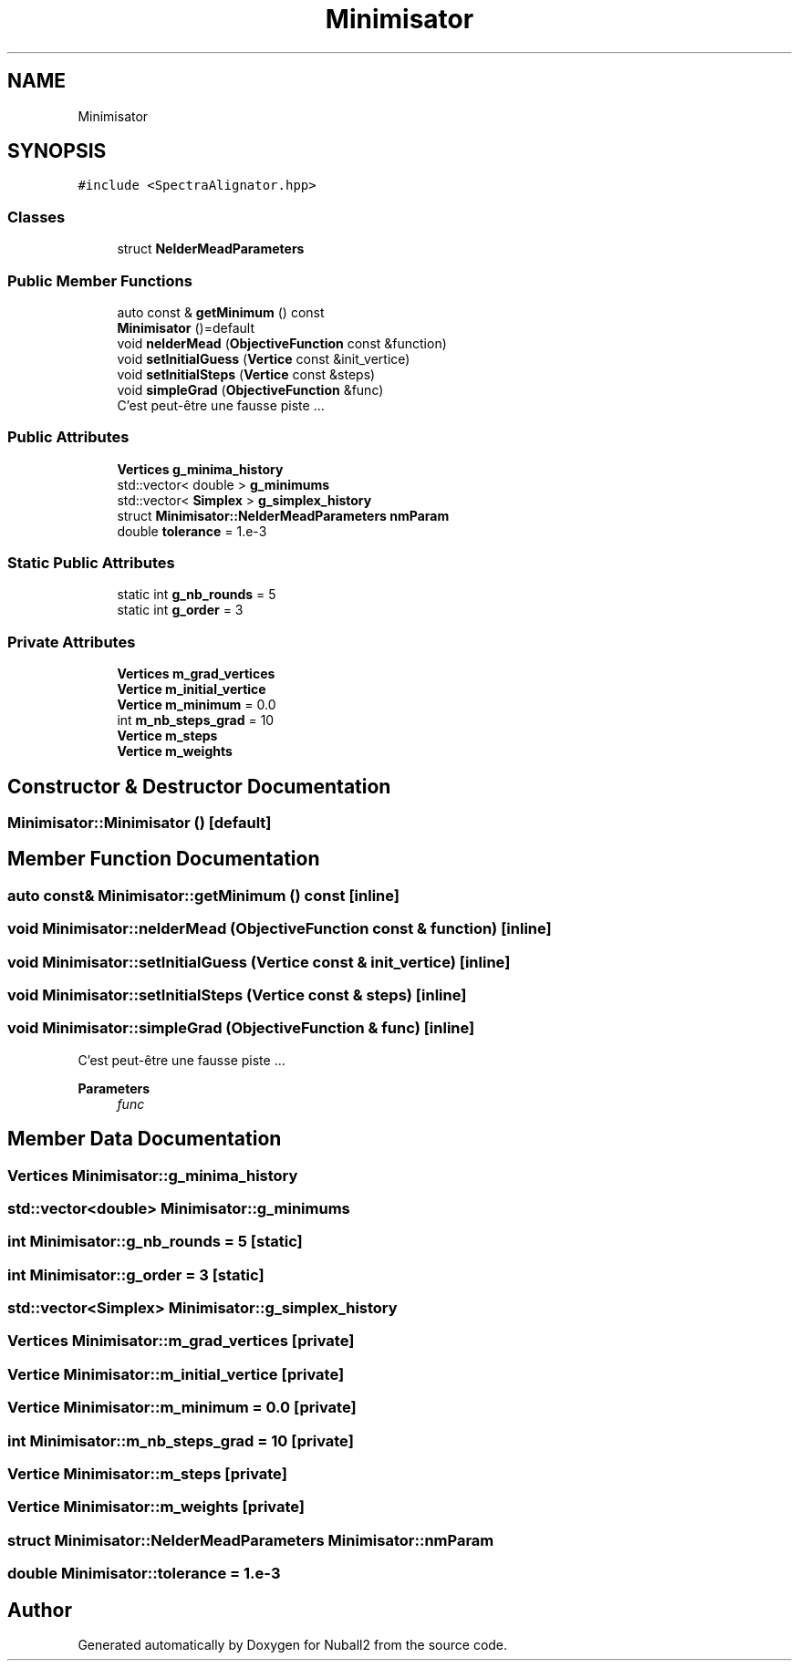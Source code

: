 .TH "Minimisator" 3 "Mon Mar 25 2024" "Nuball2" \" -*- nroff -*-
.ad l
.nh
.SH NAME
Minimisator
.SH SYNOPSIS
.br
.PP
.PP
\fC#include <SpectraAlignator\&.hpp>\fP
.SS "Classes"

.in +1c
.ti -1c
.RI "struct \fBNelderMeadParameters\fP"
.br
.in -1c
.SS "Public Member Functions"

.in +1c
.ti -1c
.RI "auto const  & \fBgetMinimum\fP () const"
.br
.ti -1c
.RI "\fBMinimisator\fP ()=default"
.br
.ti -1c
.RI "void \fBnelderMead\fP (\fBObjectiveFunction\fP const &function)"
.br
.ti -1c
.RI "void \fBsetInitialGuess\fP (\fBVertice\fP const &init_vertice)"
.br
.ti -1c
.RI "void \fBsetInitialSteps\fP (\fBVertice\fP const &steps)"
.br
.ti -1c
.RI "void \fBsimpleGrad\fP (\fBObjectiveFunction\fP &func)"
.br
.RI "C'est peut-être une fausse piste \&.\&.\&. "
.in -1c
.SS "Public Attributes"

.in +1c
.ti -1c
.RI "\fBVertices\fP \fBg_minima_history\fP"
.br
.ti -1c
.RI "std::vector< double > \fBg_minimums\fP"
.br
.ti -1c
.RI "std::vector< \fBSimplex\fP > \fBg_simplex_history\fP"
.br
.ti -1c
.RI "struct \fBMinimisator::NelderMeadParameters\fP \fBnmParam\fP"
.br
.ti -1c
.RI "double \fBtolerance\fP = 1\&.e\-3"
.br
.in -1c
.SS "Static Public Attributes"

.in +1c
.ti -1c
.RI "static int \fBg_nb_rounds\fP = 5"
.br
.ti -1c
.RI "static int \fBg_order\fP = 3"
.br
.in -1c
.SS "Private Attributes"

.in +1c
.ti -1c
.RI "\fBVertices\fP \fBm_grad_vertices\fP"
.br
.ti -1c
.RI "\fBVertice\fP \fBm_initial_vertice\fP"
.br
.ti -1c
.RI "\fBVertice\fP \fBm_minimum\fP = 0\&.0"
.br
.ti -1c
.RI "int \fBm_nb_steps_grad\fP = 10"
.br
.ti -1c
.RI "\fBVertice\fP \fBm_steps\fP"
.br
.ti -1c
.RI "\fBVertice\fP \fBm_weights\fP"
.br
.in -1c
.SH "Constructor & Destructor Documentation"
.PP 
.SS "Minimisator::Minimisator ()\fC [default]\fP"

.SH "Member Function Documentation"
.PP 
.SS "auto const& Minimisator::getMinimum () const\fC [inline]\fP"

.SS "void Minimisator::nelderMead (\fBObjectiveFunction\fP const & function)\fC [inline]\fP"

.SS "void Minimisator::setInitialGuess (\fBVertice\fP const & init_vertice)\fC [inline]\fP"

.SS "void Minimisator::setInitialSteps (\fBVertice\fP const & steps)\fC [inline]\fP"

.SS "void Minimisator::simpleGrad (\fBObjectiveFunction\fP & func)\fC [inline]\fP"

.PP
C'est peut-être une fausse piste \&.\&.\&. 
.PP
\fBParameters\fP
.RS 4
\fIfunc\fP 
.br
 
.RE
.PP

.SH "Member Data Documentation"
.PP 
.SS "\fBVertices\fP Minimisator::g_minima_history"

.SS "std::vector<double> Minimisator::g_minimums"

.SS "int Minimisator::g_nb_rounds = 5\fC [static]\fP"

.SS "int Minimisator::g_order = 3\fC [static]\fP"

.SS "std::vector<\fBSimplex\fP> Minimisator::g_simplex_history"

.SS "\fBVertices\fP Minimisator::m_grad_vertices\fC [private]\fP"

.SS "\fBVertice\fP Minimisator::m_initial_vertice\fC [private]\fP"

.SS "\fBVertice\fP Minimisator::m_minimum = 0\&.0\fC [private]\fP"

.SS "int Minimisator::m_nb_steps_grad = 10\fC [private]\fP"

.SS "\fBVertice\fP Minimisator::m_steps\fC [private]\fP"

.SS "\fBVertice\fP Minimisator::m_weights\fC [private]\fP"

.SS "struct \fBMinimisator::NelderMeadParameters\fP Minimisator::nmParam"

.SS "double Minimisator::tolerance = 1\&.e\-3"


.SH "Author"
.PP 
Generated automatically by Doxygen for Nuball2 from the source code\&.
